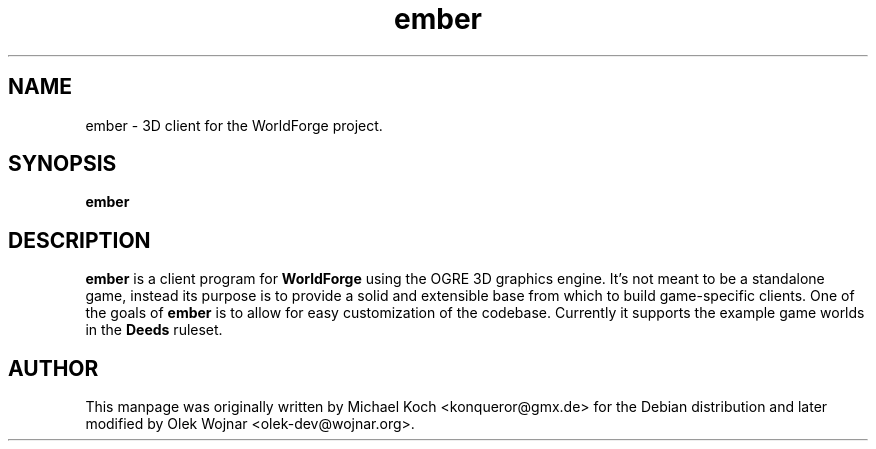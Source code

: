 .TH ember 1 "July 2016" "WorldForge"
.SH NAME
ember \- 3D client for the WorldForge project.

.SH SYNOPSIS

.B ember

.SH DESCRIPTION

.B ember
is a client program for
.B WorldForge
using the OGRE 3D graphics engine.
It's not meant to be a standalone game, instead its purpose is to
provide a solid and extensible base from which to build game-specific
clients. One of the goals of
.B ember
is to allow for easy customization of the codebase. Currently it supports
the example game worlds in the
.B Deeds
ruleset.

.SH AUTHOR
This manpage was originally written by Michael Koch <konqueror@gmx.de>
for the Debian distribution and later modified by
Olek Wojnar <olek-dev@wojnar.org>.
